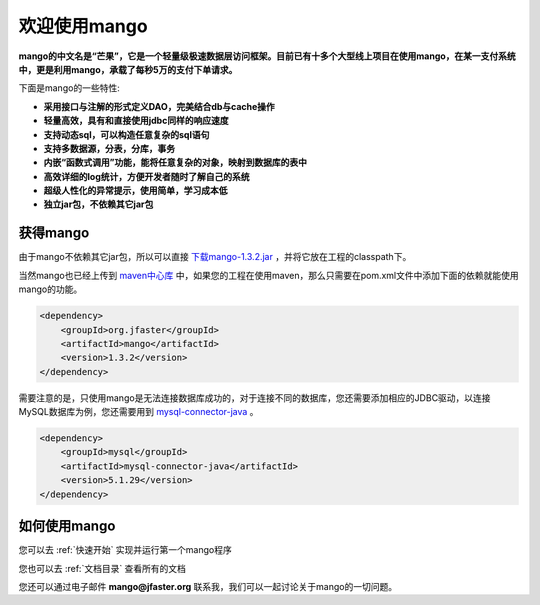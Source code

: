 
欢迎使用mango
=============

**mango的中文名是“芒果”，它是一个轻量级极速数据层访问框架。目前已有十多个大型线上项目在使用mango，在某一支付系统中，更是利用mango，承载了每秒5万的支付下单请求。**

下面是mango的一些特性:

* **采用接口与注解的形式定义DAO，完美结合db与cache操作**
* **轻量高效，具有和直接使用jdbc同样的响应速度**
* **支持动态sql，可以构造任意复杂的sql语句**
* **支持多数据源，分表，分库，事务**
* **内嵌“函数式调用”功能，能将任意复杂的对象，映射到数据库的表中**
* **高效详细的log统计，方便开发者随时了解自己的系统**
* **超级人性化的异常提示，使用简单，学习成本低**
* **独立jar包，不依赖其它jar包**

获得mango
_________

由于mango不依赖其它jar包，所以可以直接 `下载mango-1.3.2.jar <http://search.maven.org/remotecontent?filepath=org/jfaster/mango/1.3.2/mango-1.3.2.jar>`_ ，并将它放在工程的classpath下。

当然mango也已经上传到 `maven中心库 <http://search.maven.org/#search%7Cgav%7C1%7Cg%3A%22org.jfaster%22%20AND%20a%3A%22mango%22>`_ 中，如果您的工程在使用maven，那么只需要在pom.xml文件中添加下面的依赖就能使用mango的功能。

.. code-block:: none

    <dependency>
        <groupId>org.jfaster</groupId>
        <artifactId>mango</artifactId>
        <version>1.3.2</version>
    </dependency>


需要注意的是，只使用mango是无法连接数据库成功的，对于连接不同的数据库，您还需要添加相应的JDBC驱动，以连接MySQL数据库为例，您还需要用到 `mysql-connector-java <http://search.maven.org/#search%7Cgav%7C1%7Cg%3A%22mysql%22%20AND%20a%3A%22mysql-connector-java%22>`_ 。

.. code-block:: none

    <dependency>
        <groupId>mysql</groupId>
        <artifactId>mysql-connector-java</artifactId>
        <version>5.1.29</version>
    </dependency>
    

如何使用mango
_____________

您可以去 :ref:`快速开始` 实现并运行第一个mango程序

您也可以去 :ref:`文档目录` 查看所有的文档

您还可以通过电子邮件 **mango@jfaster.org** 联系我，我们可以一起讨论关于mango的一切问题。

